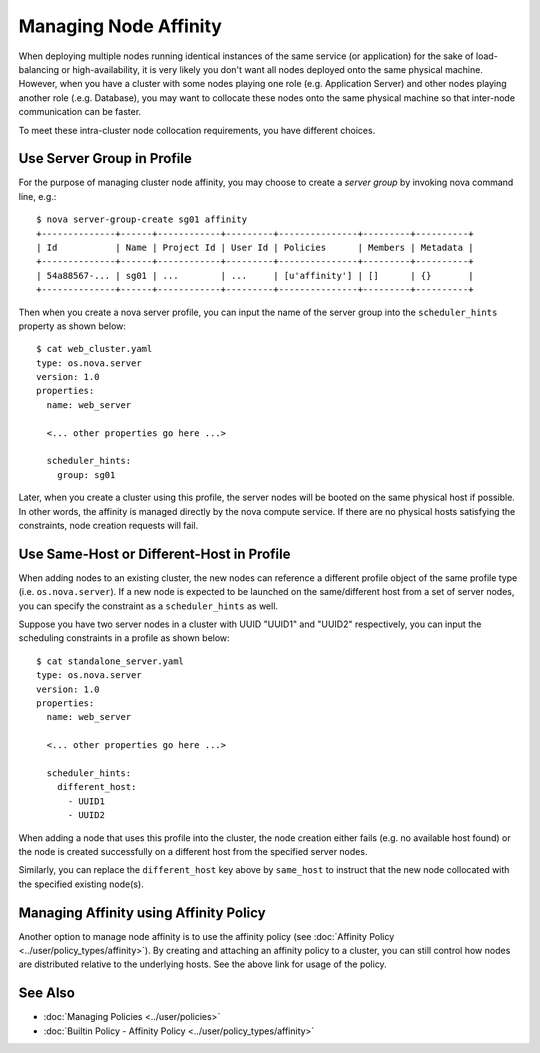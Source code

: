 ..
  Licensed under the Apache License, Version 2.0 (the "License"); you may
  not use this file except in compliance with the License. You may obtain
  a copy of the License at

          http://www.apache.org/licenses/LICENSE-2.0

  Unless required by applicable law or agreed to in writing, software
  distributed under the License is distributed on an "AS IS" BASIS, WITHOUT
  WARRANTIES OR CONDITIONS OF ANY KIND, either express or implied. See the
  License for the specific language governing permissions and limitations
  under the License.

.. _ref-scenario-affinity:

======================
Managing Node Affinity
======================

When deploying multiple nodes running identical instances of the same service
(or application) for the sake of load-balancing or high-availability, it is
very likely you don't want all nodes deployed onto the same physical machine.
However, when you have a cluster with some nodes playing one role (e.g.
Application Server) and other nodes playing another role (.e.g. Database),
you may want to collocate these nodes onto the same physical machine so that
inter-node communication can be faster.

To meet these intra-cluster node collocation requirements, you have different
choices.


Use Server Group in Profile
~~~~~~~~~~~~~~~~~~~~~~~~~~~

For the purpose of managing cluster node affinity, you may choose to create
a *server group* by invoking nova command line, e.g.:

::

  $ nova server-group-create sg01 affinity
  +--------------+------+------------+---------+---------------+---------+----------+
  | Id           | Name | Project Id | User Id | Policies      | Members | Metadata |
  +--------------+------+------------+---------+---------------+---------+----------+
  | 54a88567-... | sg01 | ...        | ...     | [u'affinity'] | []      | {}       |
  +--------------+------+------------+---------+---------------+---------+----------+

Then when you create a nova server profile, you can input the name of the
server group into the ``scheduler_hints`` property as shown below:

::

  $ cat web_cluster.yaml
  type: os.nova.server
  version: 1.0
  properties:
    name: web_server

    <... other properties go here ...>

    scheduler_hints:
      group: sg01

Later, when you create a cluster using this profile, the server nodes will be
booted on the same physical host if possible. In other words, the affinity
is managed directly by the nova compute service. If there are no physical
hosts satisfying the constraints, node creation requests will fail.


Use Same-Host or Different-Host in Profile
~~~~~~~~~~~~~~~~~~~~~~~~~~~~~~~~~~~~~~~~~~

When adding nodes to an existing cluster, the new nodes can reference a
different profile object of the same profile type (i.e. ``os.nova.server``).
If a new node is expected to be launched on the same/different host from a
set of server nodes, you can specify the constraint as a ``scheduler_hints``
as well.

Suppose you have two server nodes in a cluster with UUID "UUID1" and "UUID2"
respectively, you can input the scheduling constraints in a profile as shown
below:

::

  $ cat standalone_server.yaml
  type: os.nova.server
  version: 1.0
  properties:
    name: web_server

    <... other properties go here ...>

    scheduler_hints:
      different_host:
        - UUID1
        - UUID2

When adding a node that uses this profile into the cluster, the node creation
either fails (e.g. no available host found) or the node is created
successfully on a different host from the specified server nodes.

Similarly, you can replace the ``different_host`` key above by ``same_host``
to instruct that the new node collocated with the specified existing node(s).


Managing Affinity using Affinity Policy
~~~~~~~~~~~~~~~~~~~~~~~~~~~~~~~~~~~~~~~

Another option to manage node affinity is to use the affinity policy
(see :doc:`Affinity Policy <../user/policy_types/affinity>`). By creating and
attaching an affinity policy to a cluster, you can still control how nodes
are distributed relative to the underlying hosts. See the above link for usage
of the policy.


See Also
~~~~~~~~

* :doc:`Managing Policies <../user/policies>`
* :doc:`Builtin Policy - Affinity Policy <../user/policy_types/affinity>`
